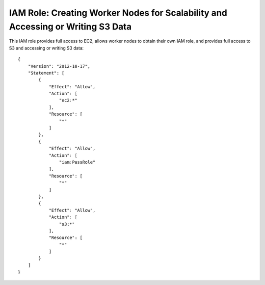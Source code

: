 ********************************************************************************
IAM Role: Creating Worker Nodes for Scalability and Accessing or Writing S3 Data
********************************************************************************

This IAM role provides full access to EC2, allows worker nodes to obtain their own IAM role, and provides full access to S3 and
accessing or writing S3 data::

    {
        "Version": "2012-10-17",
        "Statement": [
            {
                "Effect": "Allow",
                "Action": [
                    "ec2:*"
                ],
                "Resource": [
                    "*"
                ]
            },
            {
                "Effect": "Allow",
                "Action": [
                    "iam:PassRole"
                ],
                "Resource": [
                    "*"
                ]
            },
            {
                "Effect": "Allow",
                "Action": [
                    "s3:*"
                ],
                "Resource": [
                    "*"
                ]
            }
        ]
    }

